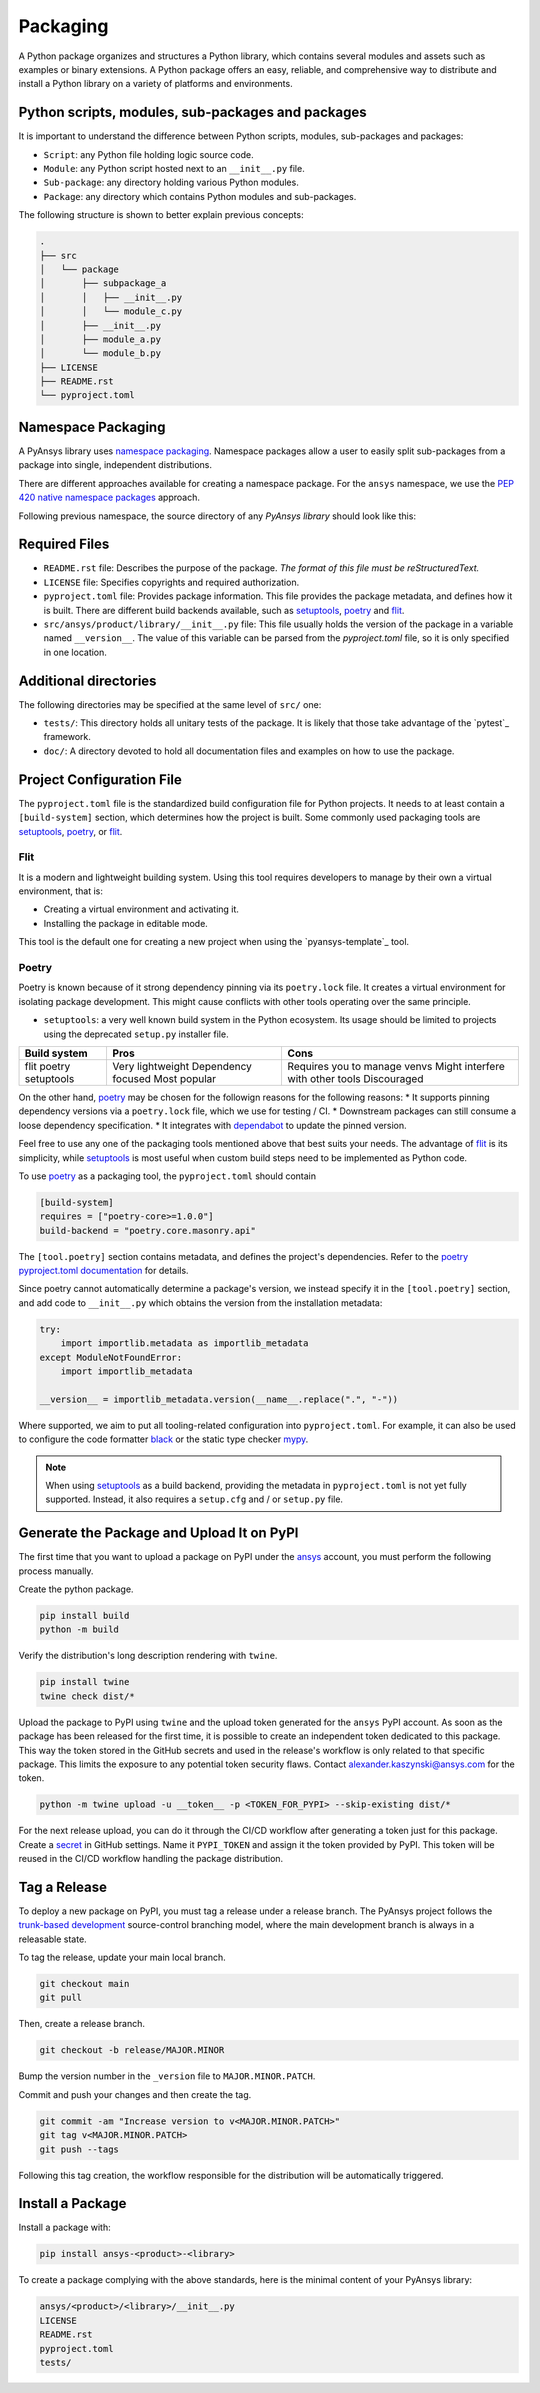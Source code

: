 .. _packaging:

Packaging
#########

A Python package organizes and structures a Python library, which contains
several modules and assets such as examples or binary extensions. A Python
package offers an easy, reliable, and comprehensive way to distribute and
install a Python library on a variety of platforms and environments.


Python scripts, modules, sub-packages and packages
--------------------------------------------------

It is important to understand the difference between Python scripts, modules,
sub-packages and packages:

* ``Script``: any Python file holding logic source code.
* ``Module``: any Python script hosted next to an ``__init__.py`` file.
* ``Sub-package``: any directory holding various Python modules.
* ``Package``: any directory which contains Python modules and sub-packages.

The following structure is shown to better explain previous concepts:

.. code:: bash

    .
    ├── src
    │   └── package
    │       ├── subpackage_a
    │       │   ├── __init__.py
    │       │   └── module_c.py
    │       ├── __init__.py
    │       ├── module_a.py
    │       └── module_b.py
    ├── LICENSE
    ├── README.rst
    └── pyproject.toml


Namespace Packaging
-------------------
A PyAnsys library uses `namespace packaging`_.  Namespace packages allow a user
to easily split sub-packages from a package into single, independent
distributions.

There are different approaches available for creating a namespace package. For
the ``ansys`` namespace, we use the `PEP 420`_ `native namespace packages`_
approach.

Following previous namespace, the source directory of any `PyAnsys library`
should look like this:

.. code::
    .
    └── src
        └── ansys
            └── product
                └── library
                    └── __init__.py


Required Files
--------------

* ``README.rst`` file: Describes the purpose of the package.
  *The format of this file must be reStructuredText.*

* ``LICENSE`` file: Specifies copyrights and required authorization.

* ``pyproject.toml`` file: Provides package information.
  This file provides the package metadata, and defines how it is built.
  There are different build backends available, such as `setuptools`_,
  `poetry`_ and `flit`_.

* ``src/ansys/product/library/__init__.py`` file: This file usually holds the
  version of the package in a variable named ``__version__``. The value of this
  variable can be parsed from the `pyproject.toml` file, so it is only specified
  in one location.


Additional directories
----------------------

The following directories may be specified at the same level of ``src/`` one:

* ``tests/``: This directory holds all unitary tests of the package. It is
  likely that those take advantage of the `pytest`_ framework.

* ``doc/``: A directory devoted to hold all documentation files and examples on
  how to use the package.


Project Configuration File
--------------------------

The ``pyproject.toml`` file is the standardized build configuration file for Python
projects. It needs to at least contain a ``[build-system]`` section, which determines
how the project is built. Some commonly used packaging tools are `setuptools`_,
`poetry`_, or `flit`_.


Flit
^^^^

It is a modern and lightweight building system. Using this tool requires
developers to manage by their own a virtual environment, that is:

* Creating a virtual environment and activating it.
* Installing the package in editable mode.

This tool is the default one for creating a new project when using the
`pyansys-template`_ tool.


Poetry
^^^^^^

Poetry is known because of it strong dependency pinning via its ``poetry.lock``
file. It creates a virtual environment for isolating package development. This
might cause conflicts with other tools operating over the same principle.

* ``setuptools``: a very well known build system in the Python ecosystem. Its
  usage should be limited to projects using the deprecated ``setup.py``
  installer file.

+---------------+--------------------+-----------------------------------+
| Build system  | Pros               | Cons                              |
+===============+====================+===================================+
| flit          | Very lightweight   | Requires you to manage venvs      |
| poetry        | Dependency focused | Might interfere with other tools  |
| setuptools    | Most popular       | Discouraged                       |
+---------------+--------------------+-----------------------------------+


On the other hand, `poetry`_ may be chosen for the followign reasons for the following reasons:
* It supports pinning dependency versions via a ``poetry.lock`` file, which we use for testing / CI.
* Downstream packages can still consume a loose dependency specification.
* It integrates with `dependabot`_ to update the pinned version.

Feel free to use any one of the packaging tools mentioned above that best suits
your needs. The advantage of `flit`_ is its simplicity, while `setuptools`_ is most useful
when custom build steps need to be implemented as Python code.

To use `poetry`_ as a packaging tool, the ``pyproject.toml`` should contain

.. code:: toml

  [build-system]
  requires = ["poetry-core>=1.0.0"]
  build-backend = "poetry.core.masonry.api"

The ``[tool.poetry]`` section contains metadata, and defines the project's dependencies. Refer to the
`poetry pyproject.toml documentation`_ for details.

Since poetry cannot automatically determine a package's version, we instead specify it in the ``[tool.poetry]``
section, and add code to ``__init__.py`` which obtains the version from the installation metadata:

.. code:: python

  try:
      import importlib.metadata as importlib_metadata
  except ModuleNotFoundError:
      import importlib_metadata

  __version__ = importlib_metadata.version(__name__.replace(".", "-"))


Where supported, we aim to put all tooling-related configuration into ``pyproject.toml``.
For example, it can also be used to configure the code formatter `black`_ or the static
type checker `mypy`_.

.. note::

  When using `setuptools`_ as a build backend, providing the metadata in ``pyproject.toml`` is not yet fully supported.
  Instead, it also requires a ``setup.cfg`` and / or ``setup.py`` file.


Generate the Package and Upload It on PyPI
------------------------------------------

The first time that you want to upload a package on PyPI under the `ansys <https://pypi.org/user/ansys/>`_
account, you must perform the following process manually.

Create the python package.

.. code::

  pip install build
  python -m build

Verify the distribution's long description rendering with ``twine``.

.. code::

  pip install twine
  twine check dist/*

Upload the package to PyPI using ``twine`` and the upload token generated for the ``ansys`` PyPI account.
As soon as the package has been released for the first time, it is possible to create an independent token dedicated to this package.
This way the token stored in the GitHub secrets and used in the release's workflow is only related to that specific package.
This limits the exposure to any potential token security flaws.
Contact alexander.kaszynski@ansys.com for the token.

.. code::

  python -m twine upload -u __token__ -p <TOKEN_FOR_PYPI> --skip-existing dist/*

For the next release upload, you can do it through the CI/CD workflow after generating a token just for this package.
Create a `secret`_ in GitHub settings.
Name it ``PYPI_TOKEN`` and assign it the token provided by PyPI.
This token will be reused in the CI/CD workflow handling the package distribution.

Tag a Release
-------------
To deploy a new package on PyPI, you must tag a release under a release branch. The PyAnsys project
follows the `trunk-based development`_ source-control branching model, where the main development
branch is always in a releasable state.

To tag the release, update your main local branch.

.. code::

  git checkout main
  git pull

Then, create a release branch.

.. code::

  git checkout -b release/MAJOR.MINOR

Bump the version number in the ``_version`` file to ``MAJOR.MINOR.PATCH``.

Commit and push your changes and then create the tag.

.. code::

  git commit -am "Increase version to v<MAJOR.MINOR.PATCH>"
  git tag v<MAJOR.MINOR.PATCH>
  git push --tags

Following this tag creation, the workflow responsible for the distribution
will be automatically triggered.

Install a Package
-----------------
Install a package with:

.. code::

  pip install ansys-<product>-<library>

To create a package complying with the above standards, here is the minimal content of your PyAnsys library:

.. code::

   ansys/<product>/<library>/__init__.py
   LICENSE
   README.rst
   pyproject.toml
   tests/


.. _namespace packaging: https://packaging.python.org/guides/packaging-namespace-packages/
.. _native namespace packages: https://packaging.python.org/guides/packaging-namespace-packages/#native-namespace-packages
.. _PEP 420: https://www.python.org/dev/peps/pep-0420/
.. _setuptools: https://setuptools.pypa.io
.. _poetry: https://python-poetry.org/docs/
.. _flit: https://flit.readthedocs.io
.. _dependabot: https://docs.github.com/en/code-security/supply-chain-security/keeping-your-dependencies-updated-automatically/about-dependabot-version-updates
.. _PyAnsys template: https://github.com/pyansys/template
.. _pyansys template: https://github.com/pyansys/pyansys-template
.. _poetry pyproject.toml documentation: https://python-poetry.org/docs/pyproject/
.. _black: https://black.readthedocs.io/en/stable/usage_and_configuration/the_basics.html#configuration-via-a-file
.. _mypy: https://mypy.readthedocs.io/en/stable/config_file.html#the-mypy-configuration-file
.. _trunk-based development: https://trunkbaseddevelopment.com/
.. _secret: https://docs.github.com/en/actions/reference/encrypted-secrets
.. _setup.py: https://packaging.python.org/tutorials/packaging-projects/#configuring-metadata
